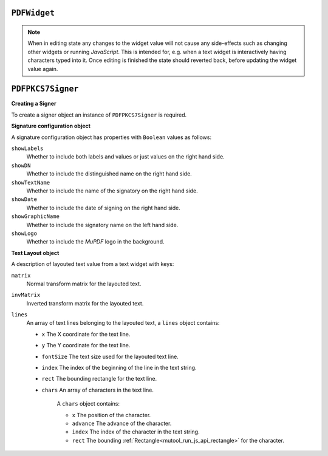 .. Copyright (C) 2001-2023 Artifex Software, Inc.
.. All Rights Reserved.


.. default-domain:: js

.. _mutool_object_pdf_widget:



.. _mutool_run_js_api_object_pdf_widget:



``PDFWidget``
------------------------


.. method:: getFieldType()

    Return ``String`` indicating type of widget: "button", "checkbox", "combobox", "listbox", "radiobutton", "signature" or "text".

    :return: ``String``.

.. method:: getFieldFlags()

    Return the field flags. Refer to the :title:`PDF` specification for their meanings.

    :return: ``Integer`` which determines the bit-field value.

.. method:: getRect()

    Get the widget bounding box.

    :return: ``[ulx,uly,lrx,lry]`` :ref:`Rectangle<mutool_run_js_api_rectangle>`.


.. method:: setRect(rect)

    Set the widget bounding box.

    :arg rect: ``[ulx,uly,lrx,lry]`` :ref:`Rectangle<mutool_run_js_api_rectangle>`.


.. method:: getMaxLen()

    Get maximum allowed length of the string value.

    :return: ``Integer``.

.. method:: getValue()

    Get the widget value.

    :return: ``String``

.. method:: setTextValue(value)

    Set the widget string value.

    :arg value: ``String``.

.. method:: setChoiceValue(value)

    Sets the value against the widget.

    :arg value: ``String``.

.. method:: toggle()

    Toggle the state of the widget, returns ``1`` if the state changed.

    :return: ``Integer``.

.. method:: getOptions()

    Returns an array of strings which represents the value for each corresponding radio button or checkbox field.

    :return: ``[]``.

.. method:: layoutTextWidget()

    Layout the value of a text widget. Returns a :ref:`Text Layout object<mutool_run_js_api_pdf_widget_text_layout_object>`.

    :return: ``Object``.

.. method:: isReadOnly()

    If the value is read only and the widget cannot be interacted with.

    :return: ``Boolean``.

.. method:: getLabel()

    Get the field name as a string.

    :return: ``String``.

.. method:: getEditingState()

    Gets whether the widget is in editing state.

    :return: ``Boolean``.


.. method:: setEditingState(state)

    Set whether the widget is in editing state.

    :arg state: ``Boolean``.

.. note::

    When in editing state any changes to the widget value will not cause any side-effects such as changing other widgets or running :title:`JavaScript`. This is intended for, e.g. when a text widget is interactively having characters typed into it. Once editing is finished the state should reverted back, before updating the widget value again.

.. method:: update()

    Update the appearance stream to account for changes to the widget.


.. method:: isSigned()

    Returns :title:`true` if the signature is signed.

    :return: ``Boolean``.

.. method:: validateSignature()

    Returns number of updates ago when signature became invalid. Returns ``0`` is signature is still valid, ``1`` if it became invalid during the last save, etc.

    :return: ``Integer``.

.. method:: checkCertificate()

    Returns "OK" if signature checked out OK, otherwise a text string containing an error message, e.g. "Self-signed certificate." or "Signature invalidated by change to document.", etc.

    :return: ``String``.


.. method:: getSignatory()

    Returns a text string with the distinguished name from a signed signature, or a text string with an error message.

    :return: ``String``.

.. method:: previewSignature(signer, signatureConfig, image, reason, location)

    Return a :ref:`Pixmap<mutool_object_pixmap>` preview of what the signature would look like if signed with the given configuration. Reason and location may be ``undefined``, in which case they are not shown.

    :arg signer: :ref:`PDFPKCS7Signer<mutool_object_pdf_widget_signer>`.
    :arg signatureConfig: :ref:`Signature configuration object<mutool_object_pdf_widget_signature_configuration>`.
    :arg image: :ref:`Image<mutool_object_image>`.
    :arg reason: ``String``.
    :arg location: ``String``.

    :return: ``Pixmap``.


.. _mutool_object_pdf_widget_sign:

.. method:: sign(signer, signatureConfig, image, reason, location)

    Sign the signature with the given configuration. Reason and location may be ``undefined``, in which case they are not shown.

    :arg signer: :ref:`PDFPKCS7Signer<mutool_object_pdf_widget_signer>`.
    :arg signatureConfig: :ref:`Signature configuration object<mutool_object_pdf_widget_signature_configuration>`.
    :arg image:
    :arg reason:
    :arg location:

.. method:: clearSignature()

    Clear a signed signature, making it unsigned again.



.. method:: eventEnter()

    Trigger the event when the pointing device enters a widget's active area.

.. method:: eventExit()

    Trigger the event when the pointing device exits a widget's active area.

.. method:: eventDown()

    Trigger the event when the pointing device's button is depressed within a widget's active area.

.. method:: eventUp()

    Trigger the event when the pointing device's button is released within a widget's active area.

.. method:: eventFocus()

    Trigger the event when the a widget gains input focus.

.. method:: eventBlur()

    Trigger the event when the a widget loses input focus.



.. _mutool_object_pdf_widget_signer:

``PDFPKCS7Signer``
------------------------

**Creating a Signer**

To create a signer object an instance of ``PDFPKCS7Signer`` is required.

.. method:: new (filename, password)

    Read a certificate and private key from a :title:`pfx` file and create a :title:`signer` to hold this information. Used with :ref:`PDFWidget.sign()<mutool_object_pdf_widget_sign>`.

    :arg filename: ``String``.
    :arg password: ``String``.

    :return: ``PDFPKCS7Signer``.


    **Example**

    .. code-block:: javascript

        var signer = new PDFPKCS7Signer(<file_name>,<password>);


.. _mutool_object_pdf_widget_signature_configuration:

**Signature configuration object**

A signature configuration object has properties with ``Boolean`` values as follows:

``showLabels``
    Whether to include both labels and values or just values on the right hand side.

``showDN``
    Whether to include the distinguished name on the right hand side.

``showTextName``
    Whether to include the name of the signatory on the right hand side.

``showDate``
    Whether to include the date of signing on the right hand side.

``showGraphicName``
    Whether to include the signatory name on the left hand side.

``showLogo``
    Whether to include the :title:`MuPDF` logo in the background.



.. _mutool_run_js_api_pdf_widget_text_layout_object:

**Text Layout object**

A description of layouted text value from a text widget with keys:

``matrix``
    Normal transform matrix for the layouted text.

``invMatrix``
    Inverted transform matrix for the layouted text.

``lines``
    An array of text lines belonging to the layouted text, a ``lines`` object contains:

    - ``x`` The X coordinate for the text line.
    - ``y`` The Y coordinate for the text line.
    - ``fontSize`` The text size used for the layouted text line.
    - ``index`` The index of the beginning of the line in the text string.
    - ``rect`` The bounding rectangle for the text line.
    - ``chars`` An array of characters in the text line.

        A ``chars`` object contains:

        - ``x`` The position of the character.
        - ``advance`` The advance of the character.
        - ``index`` The index of the character in the text string.
        - ``rect`` The bounding :ref:`Rectangle<mutool_run_js_api_rectangle>` for the character.







